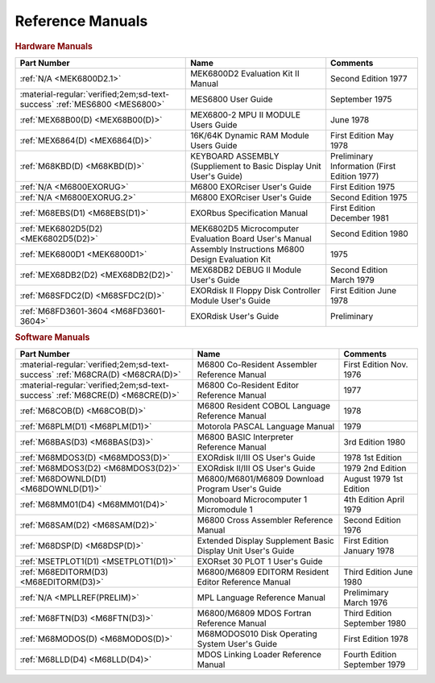.. _reference manuals page:

Reference Manuals
===================


.. rubric:: Hardware Manuals

.. csv-table:: 
   :header: "Part Number","Name","Comments" 
   :widths: auto

   ":ref:`N/A <MEK6800D2.1>`","MEK6800D2 Evaluation Kit II Manual","Second Edition 1977"
   ":material-regular:`verified;2em;sd-text-success` :ref:`MES6800 <MES6800>`","MES6800 User Guide","September 1975"
   ":ref:`MEX68B00(D) <MEX68B00(D)>`","MEX6800-2 MPU II MODULE Users Guide","June 1978"
   ":ref:`MEX6864(D) <MEX6864(D)>`","16K/64K Dynamic RAM Module Users Guide","First Edition May 1978"
   ":ref:`M68KBD(D) <M68KBD(D)>`","KEYBOARD ASSEMBLY (Suppliement to Basic Display Unit User's Guide)","Preliminary Information (First Edition 1977)"
   ":ref:`N/A <M6800EXORUG>`","M6800 EXORciser User's Guide","First Edition 1975"
   ":ref:`N/A <M6800EXORUG.2>`","M6800 EXORciser User's Guide","Second Edition 1975"
   ":ref:`M68EBS(D1) <M68EBS(D1)>`","EXORbus Specification Manual","First Edition December 1981"
   ":ref:`MEK6802D5(D2) <MEK6802D5(D2)>`","MEK6802D5 Microcomputer Evaluation Board User's Manual","Second Edition 1980"
   ":ref:`MEK6800D1 <MEK6800D1>`","Assembly Instructions M6800 Design Evaluation Kit","1975"
   ":ref:`MEX68DB2(D2) <MEX68DB2(D2)>`","MEX68DB2 DEBUG II Module User's Guide","Second Edition March 1979"
   ":ref:`M68SFDC2(D) <M68SFDC2(D)>`","EXORdisk II Floppy Disk Controller Module User's Guide","First Edition June 1978"
   ":ref:`M68FD3601-3604 <M68FD3601-3604>`","EXORdisk User's Guide","Preliminary"

   
.. rubric:: Software Manuals

.. csv-table:: 
   :header: "Part Number","Name","Comments" 
   :widths: auto

   ":material-regular:`verified;2em;sd-text-success` :ref:`M68CRA(D) <M68CRA(D)>`","M6800 Co-Resident Assembler Reference Manual","First Edition Nov. 1976"
   ":material-regular:`verified;2em;sd-text-success` :ref:`M68CRE(D) <M68CRE(D)>`","M6800 Co-Resident Editor Reference Manual","1977"
   ":ref:`M68COB(D) <M68COB(D)>`","M6800 Resident COBOL Language Reference Manual","1978"
   ":ref:`M68PLM(D1) <M68PLM(D1)>`","Motorola PASCAL Language Manual","1979"
   ":ref:`M68BAS(D3) <M68BAS(D3)>`","M6800 BASIC Interpreter Reference Manual","3rd Edition 1980"
   ":ref:`M68MDOS3(D) <M68MDOS3(D)>`","EXORdisk II/III OS User's Guide","1978 1st Edition"
   ":ref:`M68MDOS3(D2) <M68MDOS3(D2)>`","EXORdisk II/III OS User's Guide","1979 2nd Edition"
   ":ref:`M68DOWNLD(D1) <M68DOWNLD(D1)>`","M6800/M6801/M6809 Download Program User's Guide","August 1979 1st Edition"
   ":ref:`M68MM01(D4) <M68MM01(D4)>`","Monoboard Microcomputer 1 Micromodule 1","4th Edition April 1979"
   ":ref:`M68SAM(D2) <M68SAM(D2)>`","M6800 Cross Assembler Reference Manual","Second Edition 1976"
   ":ref:`M68DSP(D) <M68DSP(D)>`","Extended Display Supplement Basic Display Unit User's Guide","First Edition January 1978"
   ":ref:`MSETPLOT1(D1) <MSETPLOT1(D1)>`","EXORset 30 PLOT 1 User's Guide",""
   ":ref:`M68EDITORM(D3) <M68EDITORM(D3)>`","M6800/M6809 EDITORM Resident Editor Reference Manual","Third Edition June 1980"
   ":ref:`N/A <MPLLREF(PRELIM)>`","MPL Language Reference Manual","Prelimimary March 1976"
   ":ref:`M68FTN(D3) <M68FTN(D3)>`","M6800/M6809 MDOS Fortran Reference Manual","Third Edition September 1980"
   ":ref:`M68MODOS(D) <M68MODOS(D)>`","M68MODOS010 Disk Operating System User's Guide","First Edition 1978"   
   ":ref:`M68LLD(D4) <M68LLD(D4)>`","MDOS Linking Loader Reference Manual","Fourth Edition September 1979"
